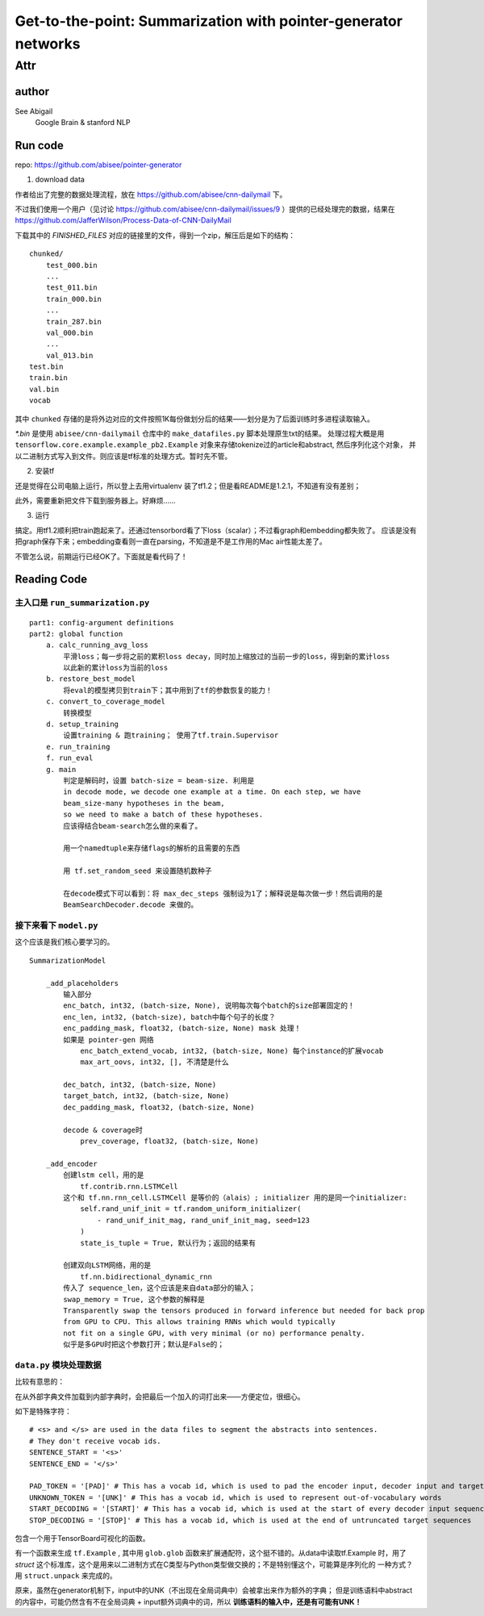 ==================================================================
Get-to-the-point: Summarization with pointer-generator networks
==================================================================

Attr
=======

author
--------

See Abigail
    Google Brain & stanford NLP

Run code
---------

repo: https://github.com/abisee/pointer-generator 

1. download data

作者给出了完整的数据处理流程，放在 https://github.com/abisee/cnn-dailymail 下。

不过我们使用一个用户（见讨论 https://github.com/abisee/cnn-dailymail/issues/9 ）提供的已经处理完的数据，结果在 https://github.com/JafferWilson/Process-Data-of-CNN-DailyMail 

下载其中的 *FINISHED_FILES* 对应的链接里的文件，得到一个zip，解压后是如下的结构：

::

    chunked/
        test_000.bin
        ...
        test_011.bin
        train_000.bin
        ...
        train_287.bin
        val_000.bin
        ...
        val_013.bin
    test.bin
    train.bin
    val.bin
    vocab

其中 ``chunked`` 存储的是将外边对应的文件按照1K每份做划分后的结果——划分是为了后面训练时多进程读取输入。

*\*.bin* 是使用 ``abisee/cnn-dailymail`` 仓库中的 ``make_datafiles.py`` 脚本处理原生txt的结果。
处理过程大概是用 ``tensorflow.core.example.example_pb2.Example`` 
对象来存储tokenize过的article和abstract,
然后序列化这个对象，
并以二进制方式写入到文件。则应该是tf标准的处理方式。暂时先不管。

2. 安装tf

还是觉得在公司电脑上运行，所以登上去用virtualenv 装了tf1.2；但是看README是1.2.1，不知道有没有差别；

此外，需要重新把文件下载到服务器上。好麻烦……


3. 运行

搞定。用tf1.2顺利把train跑起来了。还通过tensorbord看了下loss（scalar）；不过看graph和embedding都失败了。
应该是没有把graph保存下来；embedding查看则一直在parsing，不知道是不是工作用的Mac air性能太差了。

不管怎么说，前期运行已经OK了。下面就是看代码了！

Reading Code
-------------

主入口是 ``run_summarization.py``
++++++++++++++++++++++++++++++++++

::

    part1: config-argument definitions
    part2: global function
        a. calc_running_avg_loss
            平滑loss；每一步将之前的累积loss decay，同时加上缩放过的当前一步的loss，得到新的累计loss
            以此新的累计loss为当前的loss
        b. restore_best_model
            将eval的模型拷贝到train下；其中用到了tf的参数恢复的能力！
        c. convert_to_coverage_model
            转换模型
        d. setup_training
            设置training & 跑training； 使用了tf.train.Supervisor
        e. run_training
        f. run_eval
        g. main
            判定是解码时，设置 batch-size = beam-size. 利用是
            in decode mode, we decode one example at a time. On each step, we have 
            beam_size-many hypotheses in the beam, 
            so we need to make a batch of these hypotheses.
            应该得结合beam-search怎么做的来看了。

            用一个namedtuple来存储flags的解析的且需要的东西

            用 tf.set_random_seed 来设置随机数种子

            在decode模式下可以看到：将 max_dec_steps 强制设为1了；解释说是每次做一步！然后调用的是
            BeamSearchDecoder.decode 来做的。


接下来看下 ``model.py``
+++++++++++++++++++++++++++++++

这个应该是我们核心要学习的。

::

    SummarizationModel

        _add_placeholders
            输入部分
            enc_batch, int32, (batch-size, None), 说明每次每个batch的size部署固定的！
            enc_len, int32, (batch-size), batch中每个句子的长度？
            enc_padding_mask, float32, (batch-size, None) mask 处理！
            如果是 pointer-gen 网络
                enc_batch_extend_vocab, int32, (batch-size, None) 每个instance的扩展vocab
                max_art_oovs, int32, [], 不清楚是什么
            
            dec_batch, int32, (batch-size, None)
            target_batch, int32, (batch-size, None)
            dec_padding_mask, float32, (batch-size, None)
        
            decode & coverage时
                prev_coverage, float32, (batch-size, None)
        
        _add_encoder
            创建lstm cell，用的是
                tf.contrib.rnn.LSTMCell
            这个和 tf.nn.rnn_cell.LSTMCell 是等价的（alais）; initializer 用的是同一个initializer:
                self.rand_unif_init = tf.random_uniform_initializer(
                    - rand_unif_init_mag, rand_unif_init_mag, seed=123
                )
                state_is_tuple = True, 默认行为；返回的结果有

            创建双向LSTM网络，用的是
                tf.nn.bidirectional_dynamic_rnn
            传入了 sequence_len，这个应该是来自data部分的输入；
            swap_memory = True, 这个参数的解释是
            Transparently swap the tensors produced in forward inference but needed for back prop 
            from GPU to CPU. This allows training RNNs which would typically 
            not fit on a single GPU, with very minimal (or no) performance penalty.
            似乎是多GPU时把这个参数打开；默认是False的；
            

``data.py`` 模块处理数据
++++++++++++++++++++++++++++++++

比较有意思的：

在从外部字典文件加载到内部字典时，会把最后一个加入的词打出来——方便定位，很细心。


如下是特殊字符：

:: 

    # <s> and </s> are used in the data files to segment the abstracts into sentences. 
    # They don't receive vocab ids.
    SENTENCE_START = '<s>'
    SENTENCE_END = '</s>'

    PAD_TOKEN = '[PAD]' # This has a vocab id, which is used to pad the encoder input, decoder input and target sequence
    UNKNOWN_TOKEN = '[UNK]' # This has a vocab id, which is used to represent out-of-vocabulary words
    START_DECODING = '[START]' # This has a vocab id, which is used at the start of every decoder input sequence
    STOP_DECODING = '[STOP]' # This has a vocab id, which is used at the end of untruncated target sequences


包含一个用于TensorBoard可视化的函数。

有一个函数来生成 ``tf.Example`` , 其中用 ``glob.glob`` 函数来扩展通配符，这个挺不错的。从data中读取tf.Example
时，用了 `struct` 这个标准库，这个是用来以二进制方式在C类型与Python类型做交换的；不是特别懂这个，可能算是序列化的
一种方式？用 ``struct.unpack`` 来完成的。

原来，虽然在generator机制下，input中的UNK（不出现在全局词典中）会被拿出来作为额外的字典；
但是训练语料中abstract的内容中，可能仍然含有不在全局词典 + input额外词典中的词，所以 **训练语料的输入中，还是有可能有UNK！**



